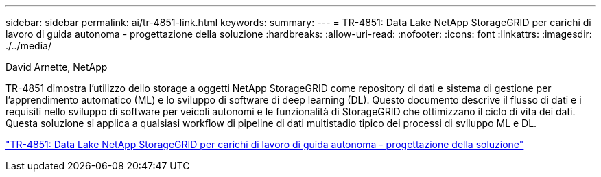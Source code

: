 ---
sidebar: sidebar 
permalink: ai/tr-4851-link.html 
keywords:  
summary:  
---
= TR-4851: Data Lake NetApp StorageGRID per carichi di lavoro di guida autonoma - progettazione della soluzione
:hardbreaks:
:allow-uri-read: 
:nofooter: 
:icons: font
:linkattrs: 
:imagesdir: ./../media/


David Arnette, NetApp

[role="lead"]
TR-4851 dimostra l'utilizzo dello storage a oggetti NetApp StorageGRID come repository di dati e sistema di gestione per l'apprendimento automatico (ML) e lo sviluppo di software di deep learning (DL). Questo documento descrive il flusso di dati e i requisiti nello sviluppo di software per veicoli autonomi e le funzionalità di StorageGRID che ottimizzano il ciclo di vita dei dati. Questa soluzione si applica a qualsiasi workflow di pipeline di dati multistadio tipico dei processi di sviluppo ML e DL.

link:https://www.netapp.com/pdf.html?item=/media/19399-tr-4851.pdf["TR-4851: Data Lake NetApp StorageGRID per carichi di lavoro di guida autonoma - progettazione della soluzione"^]
